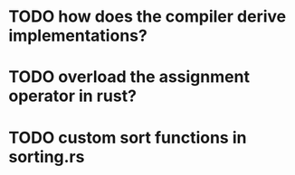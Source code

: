 * TODO how does the compiler derive implementations?
* TODO overload the assignment operator in rust?
* TODO custom sort functions in sorting.rs